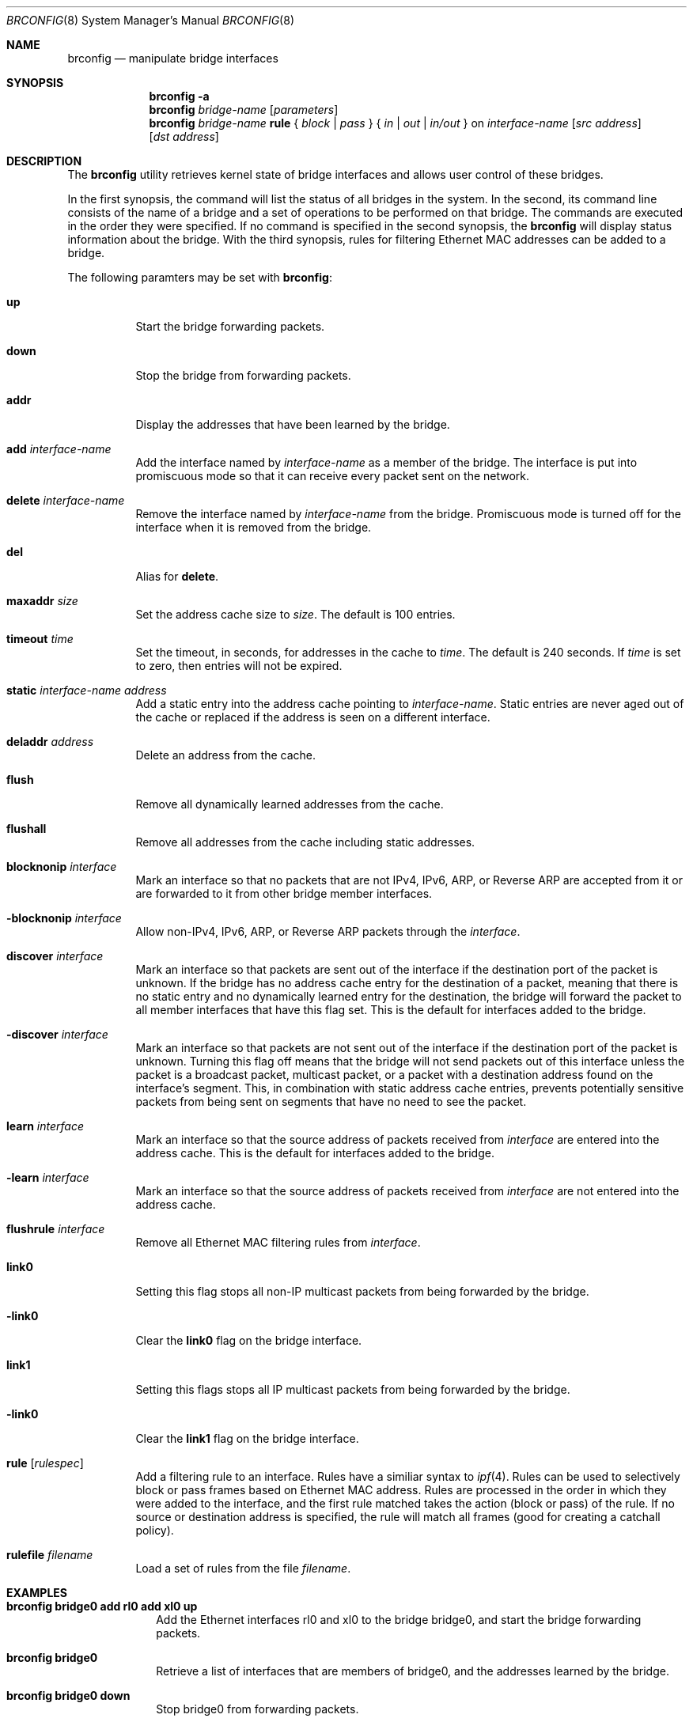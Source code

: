 .\"	$OpenBSD: src/sbin/brconfig/Attic/brconfig.8,v 1.8 2000/03/19 00:35:10 aaron Exp $
.\"
.\" Copyright (c) 1999, 2000 Jason L. Wright (jason@thought.net)
.\" All rights reserved.
.\"
.\" Redistribution and use in source and binary forms, with or without
.\" modification, are permitted provided that the following conditions
.\" are met:
.\" 1. Redistributions of source code must retain the above copyright
.\"    notice, this list of conditions and the following disclaimer.
.\" 2. Redistributions in binary form must reproduce the above copyright
.\"    notice, this list of conditions and the following disclaimer in the
.\"    documentation and/or other materials provided with the distribution.
.\" 3. All advertising materials mentioning features or use of this software
.\"    must display the following acknowledgement:
.\"	This product includes software developed by Jason L. Wright
.\" 4. The name of the author may not be used to endorse or promote products
.\"    derived from this software without specific prior written permission.
.\"
.\" THIS SOFTWARE IS PROVIDED BY THE AUTHOR ``AS IS'' AND ANY EXPRESS OR
.\" IMPLIED WARRANTIES, INCLUDING, BUT NOT LIMITED TO, THE IMPLIED
.\" WARRANTIES OF MERCHANTABILITY AND FITNESS FOR A PARTICULAR PURPOSE ARE
.\" DISCLAIMED.  IN NO EVENT SHALL THE AUTHOR BE LIABLE FOR ANY DIRECT,
.\" INDIRECT, INCIDENTAL, SPECIAL, EXEMPLARY, OR CONSEQUENTIAL DAMAGES
.\" (INCLUDING, BUT NOT LIMITED TO, PROCUREMENT OF SUBSTITUTE GOODS OR
.\" SERVICES; LOSS OF USE, DATA, OR PROFITS; OR BUSINESS INTERRUPTION)
.\" HOWEVER CAUSED AND ON ANY THEORY OF LIABILITY, WHETHER IN CONTRACT,
.\" STRICT LIABILITY, OR TORT (INCLUDING NEGLIGENCE OR OTHERWISE) ARISING IN
.\" ANY WAY OUT OF THE USE OF THIS SOFTWARE, EVEN IF ADVISED OF THE
.\" POSSIBILITY OF SUCH DAMAGE.
.\"
.Dd February 26, 1999
.Dt BRCONFIG 8
.Os
.Sh NAME
.Nm brconfig
.Nd manipulate bridge interfaces
.Sh SYNOPSIS
.Nm brconfig
.Fl a
.Nm brconfig
.Ar bridge-name
.Op Ar parameters
.Nm brconfig
.Ar bridge-name Cm rule No {
.Ar block | pass No } {
.Ar in | out | in/out No } on
.Ar interface-name
.Op Ar src address
.Op Ar dst address
.Sh DESCRIPTION
The
.Nm brconfig
utility retrieves kernel state of bridge interfaces and allows
user control of these bridges.
.Pp
In the first synopsis, the command
will list the status of all bridges in the system.
In the second, its command line consists
of the name of a bridge and a set of operations to be
performed on that bridge.
The commands are executed in the order they were specified.
If no command is specified in the second synopsis, the
.Nm brconfig
will display status information about the bridge.
With the third synopsis, rules for filtering Ethernet MAC addresses can
be added to a bridge.
.Pp
The following paramters may be set with
.Nm brconfig :
.Bl -tag -width Ds
.It Cm up
Start the bridge forwarding packets.
.It Cm down
Stop the bridge from forwarding packets.
.It Cm addr
Display the addresses that have been learned by the bridge.
.It Cm add Ar interface-name
Add the interface named by
.Ar interface-name
as a member of the bridge.
The interface is put into promiscuous mode so
that it can receive every packet sent on the
network.
.It Cm delete Ar interface-name
Remove the interface named by
.Ar interface-name
from the bridge.
Promiscuous mode is turned off for the interface when it is
removed from the bridge.
.It Cm del
Alias for
.Cm delete .
.It Cm maxaddr Ar size
Set the address cache size to
.Ar size .
The default is 100 entries.
.It Cm timeout Ar time
Set the timeout, in seconds, for addresses in the cache to
.Ar time .
The default is 240 seconds.
If
.Ar time
is set to zero, then entries will not be expired.
.It Cm static Ar interface-name address
Add a static entry into the address cache pointing to
.Ar interface-name .
Static entries are never aged out of the cache or replaced if the address
is seen on a different interface.
.It Cm deladdr Ar address
Delete an address from the cache.
.It Cm flush
Remove all dynamically learned addresses from the cache.
.It Cm flushall
Remove all addresses from the cache including static addresses.
.It Cm blocknonip Ar interface
Mark an interface so that no packets that are not IPv4, IPv6, ARP, or Reverse
ARP are accepted from it or are forwarded to it from other bridge member
interfaces.
.It Cm -blocknonip Ar interface
Allow non-IPv4, IPv6, ARP, or Reverse ARP packets through the
.Ar interface .
.It Cm discover Ar interface
Mark an interface so that packets are sent out of the interface
if the destination port of the packet is unknown.
If the bridge has no address cache entry for the destination of
a packet, meaning that there is no static entry and no dynamically learned
entry for the destination, the bridge will forward the packet to all member
interfaces that have this flag set.
This is the default for interfaces added to the bridge.
.It Cm -discover Ar interface
Mark an interface so that packets are not sent out of the interface
if the destination port of the packet is unknown.
Turning this flag
off means that the bridge will not send packets out of this interface
unless the packet is a broadcast packet, multicast packet, or a
packet with a destination address found on the interface's segment.
This, in combination with static address cache entries,
prevents potentially sensitive packets from being sent on
segments that have no need to see the packet.
.It Cm learn Ar interface
Mark an interface so that the source address of packets received from
.Ar interface
are entered into the address cache.
This is the default for interfaces added to the bridge.
.It Cm -learn Ar interface
Mark an interface so that the source address of packets received from
.Ar interface
are not entered into the address cache.
.It Cm flushrule Ar interface
Remove all Ethernet MAC filtering rules from
.Ar interface .
.It Cm link0
Setting this flag stops all non-IP multicast packets from
being forwarded by the bridge.
.It Cm -link0
Clear the
.Cm link0
flag on the bridge interface.
.It Cm link1
Setting this flags stops all IP multicast packets from
being forwarded by the bridge.
.It Cm -link0
Clear the
.Cm link1
flag on the bridge interface.
.It Cm rule Op Ar rulespec
Add a filtering rule to an interface.
Rules have a similiar syntax to
.Xr ipf 4 .
Rules can be used to selectively block or pass frames based on Ethernet
MAC address.
Rules are processed in the order in which they were added
to the interface, and the first rule matched takes the action (block or pass)
of the rule.
If no source or destination address is specified, the
rule will match all frames (good for creating a catchall policy).
.It Cm rulefile Ar filename
Load a set of rules from the file
.Ar filename .
.El
.Sh EXAMPLES
.Bl -tag -width brconfig
.It Cm brconfig bridge0 add rl0 add xl0 up
Add the Ethernet interfaces rl0 and xl0 to the bridge bridge0, and
start the bridge forwarding packets.
.It Cm brconfig bridge0
Retrieve a list of interfaces that are members of bridge0, and the addresses
learned by the bridge.
.It Cm brconfig bridge0 down
Stop bridge0 from forwarding packets.
.It Cm brconfig bridge0 delete xl0
Remove the interface xl0 from the bridge bridge0.
.It Cm brconfig bridge0 flush
Flush all dynamically learned addresses from the address cache.
.It Cm brconfig bridge0 flushall
Remove all addresses, including static addresses, from the address cache.
.It Cm brconfig bridge0 -learn xl0 static xl0 8:0:20:1e:2f:2b
.It Cm brconfig bridge0 -discover xl0
The examples above mark the xl0 interface so that it will not learn
addresses and adds a static entry for the host 8:0:20:1e:2f:2b on the xl0
segment.
Finally, xl0 is marked so that it will not receive packets with
destinations not found in the address cache of bridge0.
This setup is the most secure,
and means that bogus MAC addresses seen by the xl0 side of the bridge
will not be propagated to the rest of the network.
Also, no packets will be sent on xl0 segment by the bridge unless they are
broadcast packets or are for 8:0:20:1e:2f:2b.
.It Cm "brconfig bridge0 rule pass in on fxp0 8:0:1:2:3:4:5 dst 5:4:3:2:1:0"
.It Cm "brconfig bridge0 rule pass out on fxp0 src 5:4:3:2:1:0 dst 0:1:2:3:4:5"
.It Cm brconfig bridge0 rule block in on fxp0
.It Cm brconfig bridge0 rule block out on fxp0
The above commands will set up a filter so that 0:1:2:3:4:5 can send frames
through fxp0 only to 5:4:3:2:1, and 5:4:3:2:1:0 can return frames through
fxp0 to 0:1:2:3:4:5.
All other traffic trying to go into and be sent from fxp0 will be blocked.
.El
.Sh SEE ALSO
.Xr bridge 4 ,
.Xr bridgename.if 5 ,
.Xr ifconfig 8
.Sh AUTHOR
The
.Xr brconfig 8
command and the
.Xr bridge 4
kernel interface were written by
.An Jason L. Wright Aq jason@thought.net
as part of an undergraduate independent study at the
University of North Carolina at Greensboro.
.Sh HISTORY
The
.Nm brconfig
command first appeared in
.Ox 2.5 .
.Sh BUGS
There are some rather special network interface chipsets which will
not work in a bridge configuration.
Some chipsets have serious flaws when running in promiscuous mode, like the
TI ThunderLAN (see
.Xr tl 4 ) ,
which receives its own transmissions (this renders the address learning
cache useless).
Most other chipsets work fine though.
